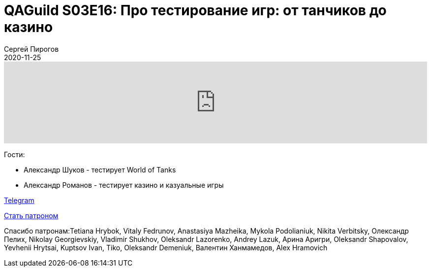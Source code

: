 = QAGuild S03E16: Про тестирование игр: от танчиков до казино
Сергей Пирогов
2020-11-25
:jbake-type: post
:jbake-tags: QAGuild, Podcast
:jbake-summary: Подкаст про тестирование игр
:jbake-status: published

++++
<iframe width="100%" height="166" scrolling="no" frameborder="no" allow="autoplay"
src="https://w.soundcloud.com/player/?url=https%3A//api.soundcloud.com/tracks/934383358&color=%23ff5500&auto_play=false&hide_related=true&show_comments=true&show_user=true&show_reposts=false&show_teaser=true">
</iframe>
++++

Гости:

- Александр Шуков - тестирует World of Tanks
- Александр Романов - тестирует казино и казуальные игры

https://t.me/automation_remarks[Telegram]

https://www.patreon.com/automation_remarks[Стать патроном]

Спасибо патронам:Tetiana Hrybok, Vitaly Fedrunov, Anastasiya Mazheika, Mykola Podolianiuk, Nikita Verbitsky, Олександр Пелих, Nikolay Georgievskiy, Vladimir Shukhov, Oleksandr Lazorenko, Andrey Lazuk, Арина Аригри, Oleksandr Shapovalov, Yevhenii Hrytsai, Kuptsov Ivan, Tiko, Oleksandr Demeniuk, Валентин Ханмамедов, Alex Hramovich

